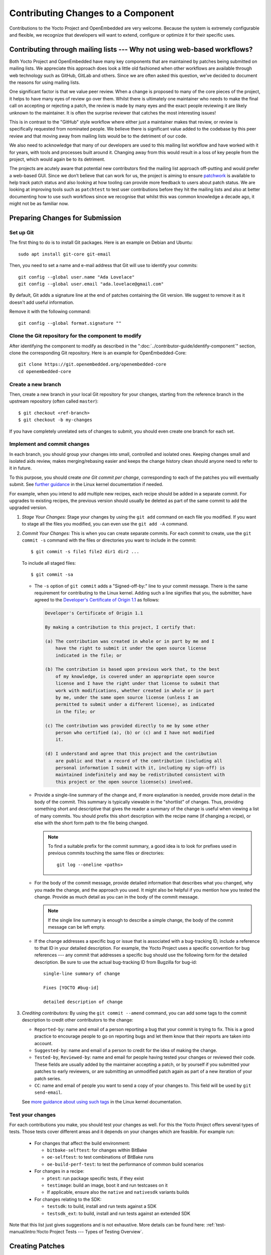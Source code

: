 .. SPDX-License-Identifier: CC-BY-SA-2.0-UK

Contributing Changes to a Component
************************************

Contributions to the Yocto Project and OpenEmbedded are very welcome.
Because the system is extremely configurable and flexible, we recognize
that developers will want to extend, configure or optimize it for their
specific uses.

.. _ref-why-mailing-lists:

Contributing through mailing lists --- Why not using web-based workflows?
=========================================================================

Both Yocto Project and OpenEmbedded have many key components that are
maintained by patches being submitted on mailing lists. We appreciate this
approach does look a little old fashioned when other workflows are available
through web technology such as GitHub, GitLab and others. Since we are often
asked this question, we’ve decided to document the reasons for using mailing
lists.

One significant factor is that we value peer review. When a change is proposed
to many of the core pieces of the project, it helps to have many eyes of review
go over them. Whilst there is ultimately one maintainer who needs to make the
final call on accepting or rejecting a patch, the review is made by many eyes
and the exact people reviewing it are likely unknown to the maintainer. It is
often the surprise reviewer that catches the most interesting issues!

This is in contrast to the "GitHub" style workflow where either just a
maintainer makes that review, or review is specifically requested from
nominated people. We believe there is significant value added to the codebase
by this peer review and that moving away from mailing lists would be to the
detriment of our code.

We also need to acknowledge that many of our developers are used to this
mailing list workflow and have worked with it for years, with tools and
processes built around it. Changing away from this would result in a loss
of key people from the project, which would again be to its detriment.

The projects are acutely aware that potential new contributors find the
mailing list approach off-putting and would prefer a web-based GUI.
Since we don’t believe that can work for us, the project is aiming to ensure
`patchwork <https://patchwork.yoctoproject.org/>`__ is available to help track
patch status and also looking at how tooling can provide more feedback to users
about patch status. We are looking at improving tools such as ``patchtest`` to
test user contributions before they hit the mailing lists and also at better
documenting how to use such workflows since we recognise that whilst this was
common knowledge a decade ago, it might not be as familiar now.

Preparing Changes for Submission
================================

Set up Git
----------

The first thing to do is to install Git packages. Here is an example
on Debian and Ubuntu::

   sudo apt install git-core git-email

Then, you need to set a name and e-mail address that Git will
use to identify your commits::

   git config --global user.name "Ada Lovelace"
   git config --global user.email "ada.lovelace@gmail.com"

By default, Git adds a signature line at the end of patches containing the Git
version. We suggest to remove it as it doesn't add useful information.

Remove it with the following command::

   git config --global format.signature ""

Clone the Git repository for the component to modify
----------------------------------------------------

After identifying the component to modify as described in the
":doc:`../contributor-guide/identify-component`" section, clone the
corresponding Git repository. Here is an example for OpenEmbedded-Core::

  git clone https://git.openembedded.org/openembedded-core
  cd openembedded-core

Create a new branch
-------------------

Then, create a new branch in your local Git repository
for your changes, starting from the reference branch in the upstream
repository (often called ``master``)::

   $ git checkout <ref-branch>
   $ git checkout -b my-changes

If you have completely unrelated sets of changes to submit, you should even
create one branch for each set.

Implement and commit changes
----------------------------

In each branch, you should group your changes into small, controlled and
isolated ones. Keeping changes small and isolated aids review, makes
merging/rebasing easier and keeps the change history clean should anyone need
to refer to it in future.

To this purpose, you should create *one Git commit per change*,
corresponding to each of the patches you will eventually submit.
See `further guidance <https://www.kernel.org/doc/html/latest/process/submitting-patches.html#separate-your-changes>`__
in the Linux kernel documentation if needed.

For example, when you intend to add multiple new recipes, each recipe
should be added in a separate commit. For upgrades to existing recipes,
the previous version should usually be deleted as part of the same commit
to add the upgraded version.

#. *Stage Your Changes:* Stage your changes by using the ``git add``
   command on each file you modified. If you want to stage all the
   files you modified, you can even use the ``git add -A`` command.

#. *Commit Your Changes:* This is when you can create separate commits. For
   each commit to create, use the ``git commit -s`` command with the files
   or directories you want to include in the commit::

      $ git commit -s file1 file2 dir1 dir2 ...

   To include all staged files::

      $ git commit -sa

   -  The ``-s`` option of ``git commit`` adds a "Signed-off-by:" line
      to your commit message. There is the same requirement for contributing
      to the Linux kernel. Adding such a line signifies that you, the
      submitter, have agreed to the `Developer's Certificate of Origin 1.1
      <https://www.kernel.org/doc/html/latest/process/submitting-patches.html#sign-your-work-the-developer-s-certificate-of-origin>`__
      as follows:

      .. code-block:: none

         Developer's Certificate of Origin 1.1

         By making a contribution to this project, I certify that:

         (a) The contribution was created in whole or in part by me and I
             have the right to submit it under the open source license
             indicated in the file; or

         (b) The contribution is based upon previous work that, to the best
             of my knowledge, is covered under an appropriate open source
             license and I have the right under that license to submit that
             work with modifications, whether created in whole or in part
             by me, under the same open source license (unless I am
             permitted to submit under a different license), as indicated
             in the file; or

         (c) The contribution was provided directly to me by some other
             person who certified (a), (b) or (c) and I have not modified
             it.

         (d) I understand and agree that this project and the contribution
             are public and that a record of the contribution (including all
             personal information I submit with it, including my sign-off) is
             maintained indefinitely and may be redistributed consistent with
             this project or the open source license(s) involved.

   -  Provide a single-line summary of the change and, if more
      explanation is needed, provide more detail in the body of the
      commit. This summary is typically viewable in the "shortlist" of
      changes. Thus, providing something short and descriptive that
      gives the reader a summary of the change is useful when viewing a
      list of many commits. You should prefix this short description
      with the recipe name (if changing a recipe), or else with the
      short form path to the file being changed.

      .. note::

         To find a suitable prefix for the commit summary, a good idea
         is to look for prefixes used in previous commits touching the
         same files or directories::

            git log --oneline <paths>

   -  For the body of the commit message, provide detailed information
      that describes what you changed, why you made the change, and the
      approach you used. It might also be helpful if you mention how you
      tested the change. Provide as much detail as you can in the body
      of the commit message.

      .. note::

         If the single line summary is enough to describe a simple
         change, the body of the commit message can be left empty.

   -  If the change addresses a specific bug or issue that is associated
      with a bug-tracking ID, include a reference to that ID in your
      detailed description. For example, the Yocto Project uses a
      specific convention for bug references --- any commit that addresses
      a specific bug should use the following form for the detailed
      description. Be sure to use the actual bug-tracking ID from
      Bugzilla for bug-id::

         single-line summary of change

         Fixes [YOCTO #bug-id]

         detailed description of change

#. *Crediting contributors:* By using the ``git commit --amend`` command,
   you can add some tags to the commit description to credit other contributors
   to the change:

   -  ``Reported-by``: name and email of a person reporting a bug
      that your commit is trying to fix. This is a good practice
      to encourage people to go on reporting bugs and let them
      know that their reports are taken into account.

   -  ``Suggested-by``: name and email of a person to credit for the
      idea of making the change.

   -  ``Tested-by``, ``Reviewed-by``: name and email for people having
      tested your changes or reviewed their code. These fields are
      usually added by the maintainer accepting a patch, or by
      yourself if you submitted your patches to early reviewers,
      or are submitting an unmodified patch again as part of a
      new iteration of your patch series.

   -  ``CC``: name and email of people you want to send a copy
      of your changes to. This field will be used by ``git send-email``.

   See `more guidance about using such tags
   <https://www.kernel.org/doc/html/latest/process/submitting-patches.html#using-reported-by-tested-by-reviewed-by-suggested-by-and-fixes>`__
   in the Linux kernel documentation.

Test your changes
-----------------

For each contributions you make, you should test your changes as well.
For this the Yocto Project offers several types of tests. Those tests cover
different areas and it depends on your changes which are feasible. For example run:

   -  For changes that affect the build environment:

      -  ``bitbake-selftest``: for changes within BitBake

      -  ``oe-selftest``: to test combinations of BitBake runs

      -  ``oe-build-perf-test``: to test the performance of common build scenarios

   -  For changes in a recipe:

      - ``ptest``: run package specific tests, if they exist

      - ``testimage``: build an image, boot it and run testcases on it

      - If applicable, ensure also the ``native`` and ``nativesdk`` variants builds

   -  For changes relating to the SDK:

      - ``testsdk``: to build, install and run tests against a SDK

      - ``testsdk_ext``: to build, install and run tests against an extended SDK

Note that this list just gives suggestions and is not exhaustive. More details can
be found here: :ref:`test-manual/intro:Yocto Project Tests --- Types of Testing Overview`.

Creating Patches
================

Here is the general procedure on how to create patches to be sent through email:

#. *Describe the Changes in your Branch:* If you have more than one commit
   in your branch, it's recommended to provide a cover letter describing
   the series of patches you are about to send.

   For this purpose, a good solution is to store the cover letter contents
   in the branch itself::

      git branch --edit-description

   This will open a text editor to fill in the description for your
   changes. This description can be updated when necessary and will
   be used by Git to create the cover letter together with the patches.

   It is recommended to start this description with a title line which
   will serve a the subject line for the cover letter.

#. *Generate Patches for your Branch:* The ``git format-patch`` command will
   generate patch files for each of the commits in your branch. You need
   to pass the reference branch your branch starts from.

   If you branch didn't need a description in the previous step::

      $ git format-patch <ref-branch>

   If you filled a description for your branch, you will want to generate
   a cover letter too::

      $ git format-patch --cover-letter --cover-from-description=auto <ref-branch>

   After the command is run, the current directory contains numbered
   ``.patch`` files for the commits in your branch. If you have a cover
   letter, it will be in the ``0000-cover-letter.patch``.

   .. note::

      The ``--cover-from-description=auto`` option makes ``git format-patch``
      use the first paragraph of the branch description as the cover
      letter title. Another possibility, which is easier to remember, is to pass
      only the ``--cover-letter`` option, but you will have to edit the
      subject line manually every time you generate the patches.

      See the `git format-patch manual page <https://git-scm.com/docs/git-format-patch>`__
      for details.

#. *Review each of the Patch Files:* This final review of the patches
   before sending them often allows to view your changes from a different
   perspective and discover defects such as typos, spacing issues or lines
   or even files that you didn't intend to modify. This review should
   include the cover letter patch too.

   If necessary, rework your commits as described in
   ":ref:`contributor-guide/submit-changes:taking patch review into account`".

Validating Patches with Patchtest
=================================

``patchtest`` is available in ``openembedded-core`` as a tool for making
sure that your patches are well-formatted and contain important info for
maintenance purposes, such as ``Signed-off-by`` and ``Upstream-Status``
tags. Note that no functional testing of the changes will be performed by ``patchtest``.
Currently, it only supports testing patches for ``openembedded-core`` branches.
To setup, perform the following::

    pip install -r meta/lib/patchtest/requirements.txt
    source oe-init-build-env
    bitbake-layers add-layer ../meta-selftest

Once these steps are complete and you have generated your patch files,
you can run ``patchtest`` like so::

    patchtest --patch <patch_name>

Alternatively, if you want ``patchtest`` to iterate over and test
multiple patches stored in a directory, you can use::

    patchtest --directory <directory_name>

By default, ``patchtest`` uses its own modules' file paths to determine what
repository and test suite to check patches against. If you wish to test
patches against a repository other than ``openembedded-core`` and/or use
a different set of tests, you can use the ``--repodir`` and ``--testdir``
flags::

    patchtest --patch <patch_name> --repodir <path/to/repo> --testdir <path/to/testdir>

Finally, note that ``patchtest`` is designed to test patches in a standalone
way, so if your patches are meant to apply on top of changes made by
previous patches in a series, it is possible that ``patchtest`` will report
false failures regarding the "merge on head" test.

Using ``patchtest`` in this manner provides a final check for the overall
quality of your changes before they are submitted for review by the
maintainers.

Sending the Patches via Email
=============================

Using Git to Send Patches
-------------------------

To submit patches through email, it is very important that you send them
without any whitespace or HTML formatting that either you or your mailer
introduces. The maintainer that receives your patches needs to be able
to save and apply them directly from your emails, using the ``git am``
command.

Using the ``git send-email`` command is the only error-proof way of sending
your patches using email since there is no risk of compromising whitespace
in the body of the message, which can occur when you use your own mail
client. It will also properly include your patches as *inline attachments*,
which is not easy to do with standard e-mail clients without breaking lines.
If you used your regular e-mail client and shared your patches as regular
attachments, reviewers wouldn't be able to quote specific sections of your
changes and make comments about them.

Setting up Git to Send Email
----------------------------

The ``git send-email`` command can send email by using a local or remote
Mail Transport Agent (MTA) such as ``msmtp``, ``sendmail``, or
through a direct SMTP configuration in your Git ``~/.gitconfig`` file.

Here are the settings for letting ``git send-email`` send e-mail through your
regular STMP server, using a Google Mail account as an example::

   git config --global sendemail.smtpserver smtp.gmail.com
   git config --global sendemail.smtpserverport 587
   git config --global sendemail.smtpencryption tls
   git config --global sendemail.smtpuser ada.lovelace@gmail.com
   git config --global sendemail.smtppass = XXXXXXXX

These settings will appear in the ``.gitconfig`` file in your home directory.

If you neither can use a local MTA nor SMTP,  make sure you use an email client
that does not touch the message (turning spaces in tabs, wrapping lines, etc.).
A good mail client to do so is Pine (or Alpine) or Mutt. For more
information about suitable clients, see `Email clients info for Linux
<https://www.kernel.org/doc/html/latest/process/email-clients.html>`__
in the Linux kernel sources.

If you use such clients, just include the patch in the body of your email.

Finding a Suitable Mailing List
-------------------------------

You should send patches to the appropriate mailing list so that they can be
reviewed by the right contributors and merged by the appropriate maintainer.
The specific mailing list you need to use depends on the location of the code
you are changing.

If people have concerns with any of the patches, they will usually voice
their concern over the mailing list. If patches do not receive any negative
reviews, the maintainer of the affected layer typically takes them, tests them,
and then based on successful testing, merges them.

In general, each component (e.g. layer) should have a ``README`` file
that indicates where to send the changes and which process to follow.

The "poky" repository, which is the Yocto Project's reference build
environment, is a hybrid repository that contains several individual
pieces (e.g. BitBake, Metadata, documentation, and so forth) built using
the combo-layer tool. The upstream location used for submitting changes
varies by component:

-  *Core Metadata:* Send your patches to the
   :oe_lists:`openembedded-core </g/openembedded-core>`
   mailing list. For example, a change to anything under the ``meta`` or
   ``scripts`` directories should be sent to this mailing list.

-  *BitBake:* For changes to BitBake (i.e. anything under the
   ``bitbake`` directory), send your patches to the
   :oe_lists:`bitbake-devel </g/bitbake-devel>`
   mailing list.

-  *meta-poky* and *meta-yocto-bsp* trees: These trees contain Metadata. Use the
   :yocto_lists:`poky </g/poky>` mailing list.

-  *Documentation*: For changes to the Yocto Project documentation, use the
   :yocto_lists:`docs </g/docs>` mailing list.

For changes to other layers and tools hosted in the Yocto Project source
repositories (i.e. :yocto_git:`git.yoctoproject.org <>`), use the
:yocto_lists:`yocto-patches </g/yocto-patches/>` general mailing list.

For changes to other layers hosted in the OpenEmbedded source
repositories (i.e. :oe_git:`git.openembedded.org <>`), use
the :oe_lists:`openembedded-devel </g/openembedded-devel>`
mailing list, unless specified otherwise in the layer's ``README`` file.

If you intend to submit a new recipe that neither fits into the core Metadata,
nor into :oe_git:`meta-openembedded </meta-openembedded/>`, you should
look for a suitable layer in https://layers.openembedded.org. If similar
recipes can be expected, you may consider :ref:`dev-manual/layers:creating your own layer`.

If in doubt, please ask on the :yocto_lists:`yocto </g/yocto/>` general mailing list
or on the :oe_lists:`openembedded-devel </g/openembedded-devel>` mailing list.

Subscribing to the Mailing List
-------------------------------

After identifying the right mailing list to use, you will have to subscribe to
it if you haven't done it yet.

If you attempt to send patches to a list you haven't subscribed to, your email
will be returned as undelivered.

However, if you don't want to be receive all the messages sent to a mailing list,
you can set your subscription to "no email". You will still be a subscriber able
to send messages, but you won't receive any e-mail. If people reply to your message,
their e-mail clients will default to including your email address in the
conversation anyway.

Anyway, you'll also be able to access the new messages on mailing list archives,
either through a web browser, or for the lists archived on https://lore.kernel.org,
through an individual newsgroup feed or a git repository.

Sending Patches via Email
-------------------------

At this stage, you are ready to send your patches via email. Here's the
typical usage of ``git send-email``::

   git send-email --to <mailing-list-address> *.patch

Then, review each subject line and list of recipients carefully, and then
allow the command to send each message.

You will see that ``git send-email`` will automatically copy the people listed
in any commit tags such as ``Signed-off-by`` or ``Reported-by``.

In case you are sending patches for :oe_git:`meta-openembedded </meta-openembedded/>`
or any layer other than :oe_git:`openembedded-core </openembedded-core/>`,
please add the appropriate prefix so that it is clear which layer the patch is intended
to be applied to::

   git format-patch --subject-prefix="meta-oe][PATCH" ...

.. note::

   It is actually possible to send patches without generating them
   first. However, make sure you have reviewed your changes carefully
   because ``git send-email`` will just show you the title lines of
   each patch.

   Here's a command you can use if you just have one patch in your
   branch::

      git send-email --to <mailing-list-address> -1

   If you have multiple patches and a cover letter, you can send
   patches for all the commits between the reference branch
   and the tip of your branch::

      git send-email --cover-letter --cover-from-description=auto --to <mailing-list-address> -M <ref-branch>

See the `git send-email manual page <https://git-scm.com/docs/git-send-email>`__
for details.

Troubleshooting Email Issues
----------------------------

Fixing your From identity
~~~~~~~~~~~~~~~~~~~~~~~~~

We have a frequent issue with contributors whose patches are received through
a ``From`` field which doesn't match the ``Signed-off-by`` information. Here is
a typical example for people sending from a domain name with :wikipedia:`DMARC`::

   From: "Linus Torvalds via lists.openembedded.org <linus.torvalds=kernel.org@lists.openembedded.org>"

This ``From`` field is used by ``git am`` to recreate commits with the right
author name. The following will ensure that your e-mails have an additional
``From`` field at the beginning of the Email body, and therefore that
maintainers accepting your patches don't have to fix commit author information
manually::

   git config --global sendemail.from "linus.torvalds@kernel.org"

The ``sendemail.from`` should match your ``user.email`` setting,
which appears in the ``Signed-off-by`` line of your commits.

Streamlining git send-email usage
---------------------------------

If you want to save time and not be forced to remember the right options to use
with ``git send-email``, you can use Git configuration settings.

-  To set the right mailing list address for a given repository::

      git config --local sendemail.to openembedded-devel@lists.openembedded.org

-  If the mailing list requires a subject prefix for the layer
   (this only works when the repository only contains one layer)::

      git config --local format.subjectprefix "meta-something][PATCH"

Using Scripts to Push a Change Upstream and Request a Pull
==========================================================

For larger patch series it is preferable to send a pull request which not
only includes the patch but also a pointer to a branch that can be pulled
from. This involves making a local branch for your changes, pushing this
branch to an accessible repository and then using the ``create-pull-request``
and ``send-pull-request`` scripts from openembedded-core to create and send a
patch series with a link to the branch for review.

Follow this procedure to push a change to an upstream "contrib" Git
repository once the steps in
":ref:`contributor-guide/submit-changes:preparing changes for submission`"
have been followed:

.. note::

   You can find general Git information on how to push a change upstream
   in the
   `Git Community Book <https://git-scm.com/book/en/v2/Distributed-Git-Distributed-Workflows>`__.

#. *Request Push Access to an "Upstream" Contrib Repository:* Send an email to
   ``helpdesk@yoctoproject.org``:

    -  Attach your SSH public key which usually named ``id_rsa.pub.``.
       If you don't have one generate it by running ``ssh-keygen -t rsa -b 4096 -C "your_email@example.com"``.

    -  List the repositories you're planning to contribute to.

    -  Include your preferred branch prefix for ``-contrib`` repositories.

#. *Push Your Commits to the "Contrib" Upstream:* Push your
   changes to that repository::

      $ git push upstream_remote_repo local_branch_name

   For example, suppose you have permissions to push
   into the upstream ``meta-intel-contrib`` repository and you are
   working in a local branch named `your_name`\ ``/README``. The following
   command pushes your local commits to the ``meta-intel-contrib``
   upstream repository and puts the commit in a branch named
   `your_name`\ ``/README``::

      $ git push meta-intel-contrib your_name/README

#. *Determine Who to Notify:* Determine the maintainer or the mailing
   list that you need to notify for the change.

   Before submitting any change, you need to be sure who the maintainer
   is or what mailing list that you need to notify. Use either these
   methods to find out:

   -  *Maintenance File:* Examine the ``maintainers.inc`` file, which is
      located in the :term:`Source Directory` at
      ``meta/conf/distro/include``, to see who is responsible for code.

   -  *Search by File:* Using :ref:`overview-manual/development-environment:git`, you can
      enter the following command to bring up a short list of all
      commits against a specific file::

         git shortlog -- filename

      Just provide the name of the file for which you are interested. The
      information returned is not ordered by history but does include a
      list of everyone who has committed grouped by name. From the list,
      you can see who is responsible for the bulk of the changes against
      the file.

   -  *Find the Mailing List to Use:* See the
      ":ref:`contributor-guide/submit-changes:finding a suitable mailing list`"
      section above.

#. *Make a Pull Request:* Notify the maintainer or the mailing list that
   you have pushed a change by making a pull request.

   The Yocto Project provides two scripts that conveniently let you
   generate and send pull requests to the Yocto Project. These scripts
   are ``create-pull-request`` and ``send-pull-request``. You can find
   these scripts in the ``scripts`` directory within the
   :term:`Source Directory` (e.g.
   ``poky/scripts``).

   Using these scripts correctly formats the requests without
   introducing any whitespace or HTML formatting. The maintainer that
   receives your patches either directly or through the mailing list
   needs to be able to save and apply them directly from your emails.
   Using these scripts is the preferred method for sending patches.

   First, create the pull request. For example, the following command
   runs the script, specifies the upstream repository in the contrib
   directory into which you pushed the change, and provides a subject
   line in the created patch files::

      $ poky/scripts/create-pull-request -u meta-intel-contrib -s "Updated Manual Section Reference in README"

   Running this script forms ``*.patch`` files in a folder named
   ``pull-``\ `PID` in the current directory. One of the patch files is a
   cover letter.

   Before running the ``send-pull-request`` script, you must edit the
   cover letter patch to insert information about your change. After
   editing the cover letter, send the pull request. For example, the
   following command runs the script and specifies the patch directory
   and email address. In this example, the email address is a mailing
   list::

      $ poky/scripts/send-pull-request -p ~/meta-intel/pull-10565 -t meta-intel@lists.yoctoproject.org

   You need to follow the prompts as the script is interactive.

   .. note::

      For help on using these scripts, simply provide the ``-h``
      argument as follows::

              $ poky/scripts/create-pull-request -h
              $ poky/scripts/send-pull-request -h

Submitting Changes to Stable Release Branches
=============================================

The process for proposing changes to a Yocto Project stable branch differs
from the steps described above. Changes to a stable branch must address
identified bugs or CVEs and should be made carefully in order to avoid the
risk of introducing new bugs or breaking backwards compatibility. Typically
bug fixes must already be accepted into the master branch before they can be
backported to a stable branch unless the bug in question does not affect the
master branch or the fix on the master branch is unsuitable for backporting.

The list of stable branches along with the status and maintainer for each
branch can be obtained from the
:yocto_wiki:`Releases wiki page </Releases>`.

.. note::

   Changes will not typically be accepted for branches which are marked as
   End-Of-Life (EOL).

With this in mind, the steps to submit a change for a stable branch are as
follows:

#. *Identify the bug or CVE to be fixed:* This information should be
   collected so that it can be included in your submission.

   See :ref:`dev-manual/vulnerabilities:checking for vulnerabilities`
   for details about CVE tracking.

#. *Check if the fix is already present in the master branch:* This will
   result in the most straightforward path into the stable branch for the
   fix.

   #. *If the fix is present in the master branch --- submit a backport request
      by email:* You should send an email to the relevant stable branch
      maintainer and the mailing list with details of the bug or CVE to be
      fixed, the commit hash on the master branch that fixes the issue and
      the stable branches which you would like this fix to be backported to.

   #. *If the fix is not present in the master branch --- submit the fix to the
      master branch first:* This will ensure that the fix passes through the
      project's usual patch review and test processes before being accepted.
      It will also ensure that bugs are not left unresolved in the master
      branch itself. Once the fix is accepted in the master branch a backport
      request can be submitted as above.

   #. *If the fix is unsuitable for the master branch --- submit a patch
      directly for the stable branch:* This method should be considered as a
      last resort. It is typically necessary when the master branch is using
      a newer version of the software which includes an upstream fix for the
      issue or when the issue has been fixed on the master branch in a way
      that introduces backwards incompatible changes. In this case follow the
      steps in ":ref:`contributor-guide/submit-changes:preparing changes for submission`"
      and in the following sections but modify the subject header of your patch
      email to include the name of the stable branch which you are
      targetting. This can be done using the ``--subject-prefix`` argument to
      ``git format-patch``, for example to submit a patch to the
      "&DISTRO_NAME_NO_CAP_MINUS_ONE;" branch use::

         git format-patch --subject-prefix='&DISTRO_NAME_NO_CAP_MINUS_ONE;][PATCH' ...

Taking Patch Review into Account
================================

You may get feedback on your submitted patches from other community members
or from the automated patchtest service. If issues are identified in your
patches then it is usually necessary to address these before the patches are
accepted into the project. In this case you should your commits according
to the feedback and submit an updated version to the relevant mailing list.

In any case, never fix reported issues by fixing them in new commits
on the tip of your branch. Always come up with a new series of commits
without the reported issues.

.. note::

   It is a good idea to send a copy to the reviewers who provided feedback
   to the previous version of the patch. You can make sure this happens
   by adding a ``CC`` tag to the commit description::

      CC: William Shakespeare <bill@yoctoproject.org>

A single patch can be amended using ``git commit --amend``, and multiple
patches can be easily reworked and reordered through an interactive Git rebase::

   git rebase -i <ref-branch>

See `this tutorial <https://hackernoon.com/beginners-guide-to-interactive-rebasing-346a3f9c3a6d>`__
for practical guidance about using Git interactive rebasing.

You should also modify the ``[PATCH]`` tag in the email subject line when
sending the revised patch to mark the new iteration as ``[PATCH v2]``,
``[PATCH v3]``, etc as appropriate. This can be done by passing the ``-v``
argument to ``git format-patch`` with a version number::

   git format-patch -v2 <ref-branch>


After generating updated patches (v2, v3, and so on) via ``git
format-patch``, ideally developers will add a patch version changelog
to each patch that describes what has changed between each revision of
the patch. Add patch version changelogs after the ``---`` marker in the
patch, indicating that this information is part of this patch, but is not
suitable for inclusion in the commit message (i.e. the git history) itself.
Providing a patch version changelog makes it easier for maintainers and
reviewers to succinctly understand what changed in all versions of the
patch, without having to consult alternate sources of information, such as
searching through messages on a mailing list. For example::

   <patch title>

   <commit message>

   <Signed-off-by/other trailers>
   ---
   changes in v4:
   - provide a clearer commit message
   - fix spelling mistakes

   changes in v3:
   - replace func() to use other_func() instead

   changes in v2:
   - this patch was added in v2
   ---
   <diffstat output>

   <unified diff>

Lastly please ensure that you also test your revised changes. In particular
please don't just edit the patch file written out by ``git format-patch`` and
resend it.

Tracking the Status of Patches
==============================

The Yocto Project uses a `Patchwork instance <https://patchwork.yoctoproject.org/>`__
to track the status of patches submitted to the various mailing lists and to
support automated patch testing. Each submitted patch is checked for common
mistakes and deviations from the expected patch format and submitters are
notified by ``patchtest`` if such mistakes are found. This process helps to
reduce the burden of patch review on maintainers.

.. note::

   This system is imperfect and changes can sometimes get lost in the flow.
   Asking about the status of a patch or change is reasonable if the change
   has been idle for a while with no feedback.

If your patches have not had any feedback in a few days, they may have already
been merged. You can run ``git pull``  branch to check this. Note that many if
not most layer maintainers do not send out acknowledgement emails when they
accept patches. Alternatively, if there is no response or merge after a few days
the patch may have been missed or the appropriate reviewers may not currently be
around. It is then perfectly fine to reply to it yourself with a reminder asking
for feedback.

.. note::

      Patch reviews for feature and recipe upgrade patches are likely be delayed
      during a feature freeze because these types of patches aren't merged during
      at that time --- you may have to wait until after the freeze is lifted.

Maintainers also commonly use ``-next`` branches to test submissions prior to
merging patches. Thus, you can get an idea of the status of a patch based on
whether the patch has been merged into one of these branches. The commonly
used testing branches for OpenEmbedded-Core are as follows:

-  *openembedded-core "master-next" branch:* This branch is part of the
   :oe_git:`openembedded-core </openembedded-core/>` repository and contains
   proposed changes to the core metadata.

-  *poky "master-next" branch:* This branch is part of the
   :yocto_git:`poky </poky/>` repository and combines proposed
   changes to BitBake, the core metadata and the poky distro.

Similarly, stable branches maintained by the project may have corresponding
``-next`` branches which collect proposed changes. For example,
``&DISTRO_NAME_NO_CAP;-next`` and ``&DISTRO_NAME_NO_CAP_MINUS_ONE;-next``
branches in both the "openembdedded-core" and "poky" repositories.

Other layers may have similar testing branches but there is no formal
requirement or standard for these so please check the documentation for the
layers you are contributing to.

Acceptance of AI Generated Code
===============================

The Yocto Project and OpenEmbedded follow the guidance of the Linux Foundation
in regards to the use of generative AI tools. See:
https://www.linuxfoundation.org/legal/generative-ai.

All of the existing guidelines in this document are expected to be followed,
including in the :doc:`recipe-style-guide`, and contributing the changes with
additional requirements to the items in section
:ref:`contributor-guide/submit-changes:Implement and commit changes`.

All AI Generated Code must be labeled as such in the commit message,
prior to your ``Signed-off-by`` line. It is also strongly recommended,
that any patches or code within the commit also have a comment or other
indication that this code was AI generated.

For example, here is a properly formatted commit message::

   component: Add the ability to ...

   AI-Generated: Uses GitHub Copilot

   Signed-off-by: Your Name <your.name@domain>

The ``Signed-off-by`` line must be written by you, and not the AI helper.
As a reminder, when contributing a change, your ``Signed-off-by`` line is
required and the stipulations in the `Developer's Statement of Origin
1.1 <https://developercertificate.org/>`__ still apply.

Additionally, you must stipulate AI contributions conform to the Linux
Foundation policy, specifically:

#. Contributors should ensure that the terms and conditions of the generative AI
   tool do not place any contractual restrictions on how the tool's output can
   be used that are inconsistent with the project's open source software
   license, the project's intellectual property policies, or the Open Source
   Definition.

#. If any pre-existing copyrighted materials (including pre-existing open
   source code) authored or owned by third parties are included in the AI tool's
   output, prior to contributing such output to the project, the Contributor
   should confirm that they have permission from the third party
   owners -- such as the form of an open source license or public domain
   declaration that complies with the project's licensing policies -- to use and
   modify such pre-existing materials and contribute them to the project.
   Additionally, the contributor should provide notice and attribution of such
   third party rights, along with information about the applicable license
   terms, with their contribution.
